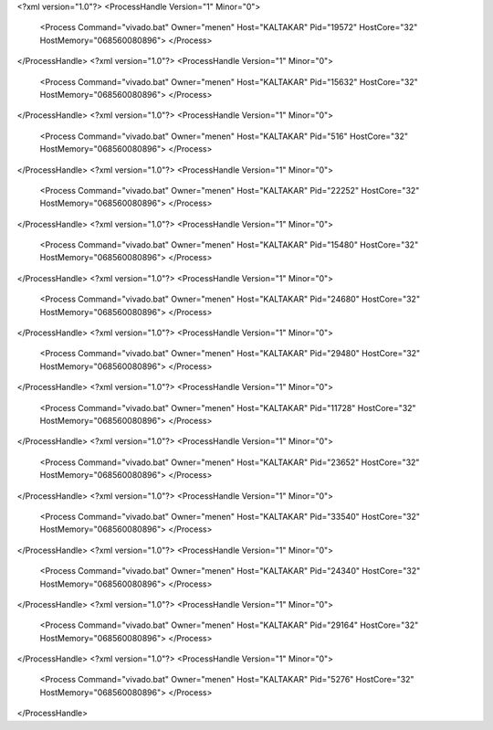 <?xml version="1.0"?>
<ProcessHandle Version="1" Minor="0">
    <Process Command="vivado.bat" Owner="menen" Host="KALTAKAR" Pid="19572" HostCore="32" HostMemory="068560080896">
    </Process>
</ProcessHandle>
<?xml version="1.0"?>
<ProcessHandle Version="1" Minor="0">
    <Process Command="vivado.bat" Owner="menen" Host="KALTAKAR" Pid="15632" HostCore="32" HostMemory="068560080896">
    </Process>
</ProcessHandle>
<?xml version="1.0"?>
<ProcessHandle Version="1" Minor="0">
    <Process Command="vivado.bat" Owner="menen" Host="KALTAKAR" Pid="516" HostCore="32" HostMemory="068560080896">
    </Process>
</ProcessHandle>
<?xml version="1.0"?>
<ProcessHandle Version="1" Minor="0">
    <Process Command="vivado.bat" Owner="menen" Host="KALTAKAR" Pid="22252" HostCore="32" HostMemory="068560080896">
    </Process>
</ProcessHandle>
<?xml version="1.0"?>
<ProcessHandle Version="1" Minor="0">
    <Process Command="vivado.bat" Owner="menen" Host="KALTAKAR" Pid="15480" HostCore="32" HostMemory="068560080896">
    </Process>
</ProcessHandle>
<?xml version="1.0"?>
<ProcessHandle Version="1" Minor="0">
    <Process Command="vivado.bat" Owner="menen" Host="KALTAKAR" Pid="24680" HostCore="32" HostMemory="068560080896">
    </Process>
</ProcessHandle>
<?xml version="1.0"?>
<ProcessHandle Version="1" Minor="0">
    <Process Command="vivado.bat" Owner="menen" Host="KALTAKAR" Pid="29480" HostCore="32" HostMemory="068560080896">
    </Process>
</ProcessHandle>
<?xml version="1.0"?>
<ProcessHandle Version="1" Minor="0">
    <Process Command="vivado.bat" Owner="menen" Host="KALTAKAR" Pid="11728" HostCore="32" HostMemory="068560080896">
    </Process>
</ProcessHandle>
<?xml version="1.0"?>
<ProcessHandle Version="1" Minor="0">
    <Process Command="vivado.bat" Owner="menen" Host="KALTAKAR" Pid="23652" HostCore="32" HostMemory="068560080896">
    </Process>
</ProcessHandle>
<?xml version="1.0"?>
<ProcessHandle Version="1" Minor="0">
    <Process Command="vivado.bat" Owner="menen" Host="KALTAKAR" Pid="33540" HostCore="32" HostMemory="068560080896">
    </Process>
</ProcessHandle>
<?xml version="1.0"?>
<ProcessHandle Version="1" Minor="0">
    <Process Command="vivado.bat" Owner="menen" Host="KALTAKAR" Pid="24340" HostCore="32" HostMemory="068560080896">
    </Process>
</ProcessHandle>
<?xml version="1.0"?>
<ProcessHandle Version="1" Minor="0">
    <Process Command="vivado.bat" Owner="menen" Host="KALTAKAR" Pid="29164" HostCore="32" HostMemory="068560080896">
    </Process>
</ProcessHandle>
<?xml version="1.0"?>
<ProcessHandle Version="1" Minor="0">
    <Process Command="vivado.bat" Owner="menen" Host="KALTAKAR" Pid="5276" HostCore="32" HostMemory="068560080896">
    </Process>
</ProcessHandle>
